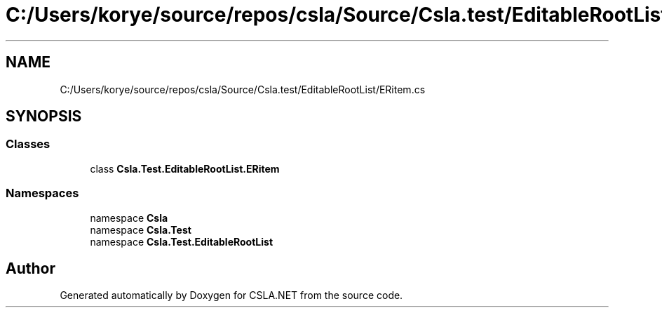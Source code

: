 .TH "C:/Users/korye/source/repos/csla/Source/Csla.test/EditableRootList/ERitem.cs" 3 "Wed Jul 21 2021" "Version 5.4.2" "CSLA.NET" \" -*- nroff -*-
.ad l
.nh
.SH NAME
C:/Users/korye/source/repos/csla/Source/Csla.test/EditableRootList/ERitem.cs
.SH SYNOPSIS
.br
.PP
.SS "Classes"

.in +1c
.ti -1c
.RI "class \fBCsla\&.Test\&.EditableRootList\&.ERitem\fP"
.br
.in -1c
.SS "Namespaces"

.in +1c
.ti -1c
.RI "namespace \fBCsla\fP"
.br
.ti -1c
.RI "namespace \fBCsla\&.Test\fP"
.br
.ti -1c
.RI "namespace \fBCsla\&.Test\&.EditableRootList\fP"
.br
.in -1c
.SH "Author"
.PP 
Generated automatically by Doxygen for CSLA\&.NET from the source code\&.
